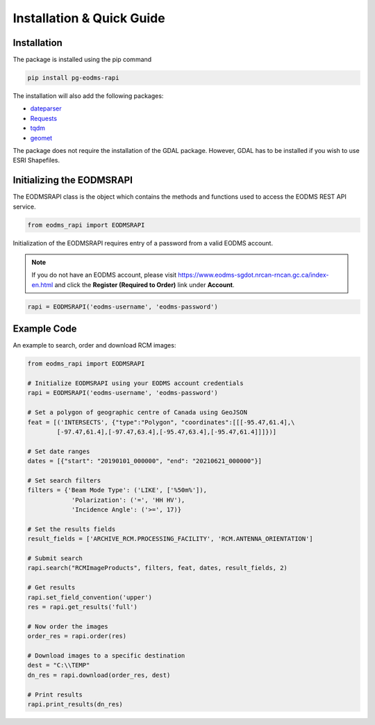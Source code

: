 
Installation & Quick Guide
==================================================

Installation
------------

The package is installed using the pip command 

.. code-block:: bash

   pip install pg-eodms-rapi

The installation will also add the following packages:


* `dateparser <https://dateparser.readthedocs.io/en/latest/>`_
* `Requests <https://docs.python-requests.org/en/master/>`_
* `tqdm <https://tqdm.github.io/>`_
* `geomet <https://pypi.org/project/geomet/>`_

The package does not require the installation of the GDAL package. However, GDAL has to be installed if you wish to use ESRI Shapefiles.

Initializing the EODMSRAPI
--------------------------

The EODMSRAPI class is the object which contains the methods and functions used to access the EODMS REST API service.

.. code-block:: python

   from eodms_rapi import EODMSRAPI

Initialization of the EODMSRAPI requires entry of a password from a valid EODMS account. 

.. note::
	If you do not have an EODMS account, please visit https://www.eodms-sgdot.nrcan-rncan.gc.ca/index-en.html and click the **Register (Required to Order)** link under **Account**.

.. code-block:: python

   rapi = EODMSRAPI('eodms-username', 'eodms-password')

Example Code
------------

An example to search, order and download RCM images:

.. code-block:: python

   from eodms_rapi import EODMSRAPI

   # Initialize EODMSRAPI using your EODMS account credentials
   rapi = EODMSRAPI('eodms-username', 'eodms-password')

   # Set a polygon of geographic centre of Canada using GeoJSON
   feat = [('INTERSECTS', {"type":"Polygon", "coordinates":[[[-95.47,61.4],\
           [-97.47,61.4],[-97.47,63.4],[-95.47,63.4],[-95.47,61.4]]]})]

   # Set date ranges
   dates = [{"start": "20190101_000000", "end": "20210621_000000"}]

   # Set search filters
   filters = {'Beam Mode Type': ('LIKE', ['%50m%']), 
               'Polarization': ('=', 'HH HV'), 
               'Incidence Angle': ('>=', 17)}

   # Set the results fields
   result_fields = ['ARCHIVE_RCM.PROCESSING_FACILITY', 'RCM.ANTENNA_ORIENTATION']

   # Submit search
   rapi.search("RCMImageProducts", filters, feat, dates, result_fields, 2)

   # Get results
   rapi.set_field_convention('upper')
   res = rapi.get_results('full')

   # Now order the images
   order_res = rapi.order(res)

   # Download images to a specific destination
   dest = "C:\\TEMP"
   dn_res = rapi.download(order_res, dest)

   # Print results
   rapi.print_results(dn_res)
